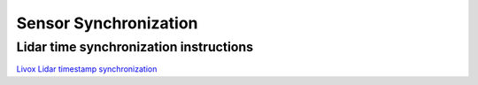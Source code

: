 =======================================
Sensor Synchronization
=======================================

Lidar time synchronization instructions
--------------------------------

`Livox Lidar timestamp synchronization <https://github.com/Livox-SDK/Livox-SDK/wiki/Timestamp-Synchronization>`_

